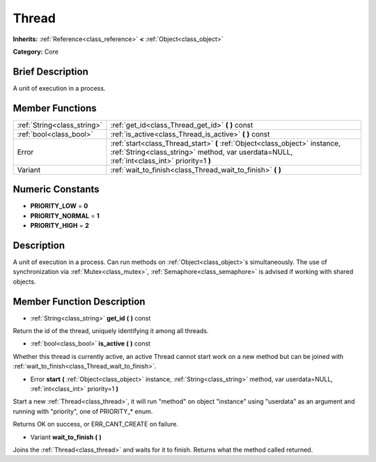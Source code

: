 .. Generated automatically by doc/tools/makerst.py in Godot's source tree.
.. DO NOT EDIT THIS FILE, but the doc/base/classes.xml source instead.

.. _class_Thread:

Thread
======

**Inherits:** :ref:`Reference<class_reference>` **<** :ref:`Object<class_object>`

**Category:** Core

Brief Description
-----------------

A unit of execution in a process.

Member Functions
----------------

+------------------------------+------------------------------------------------------------------------------------------------------------------------------------------------------------------------------+
| :ref:`String<class_string>`  | :ref:`get_id<class_Thread_get_id>`  **(** **)** const                                                                                                                        |
+------------------------------+------------------------------------------------------------------------------------------------------------------------------------------------------------------------------+
| :ref:`bool<class_bool>`      | :ref:`is_active<class_Thread_is_active>`  **(** **)** const                                                                                                                  |
+------------------------------+------------------------------------------------------------------------------------------------------------------------------------------------------------------------------+
| Error                        | :ref:`start<class_Thread_start>`  **(** :ref:`Object<class_object>` instance, :ref:`String<class_string>` method, var userdata=NULL, :ref:`int<class_int>` priority=1  **)** |
+------------------------------+------------------------------------------------------------------------------------------------------------------------------------------------------------------------------+
| Variant                      | :ref:`wait_to_finish<class_Thread_wait_to_finish>`  **(** **)**                                                                                                              |
+------------------------------+------------------------------------------------------------------------------------------------------------------------------------------------------------------------------+

Numeric Constants
-----------------

- **PRIORITY_LOW** = **0**
- **PRIORITY_NORMAL** = **1**
- **PRIORITY_HIGH** = **2**

Description
-----------

A unit of execution in a process. Can run methods on :ref:`Object<class_object>`s simultaneously. The use of synchronization via :ref:`Mutex<class_mutex>`, :ref:`Semaphore<class_semaphore>` is advised if working with shared objects.

Member Function Description
---------------------------

.. _class_Thread_get_id:

- :ref:`String<class_string>`  **get_id**  **(** **)** const

Return the id of the thread, uniquely identifying it among all threads.

.. _class_Thread_is_active:

- :ref:`bool<class_bool>`  **is_active**  **(** **)** const

Whether this thread is currently active, an active Thread cannot start work on a new method but can be joined with :ref:`wait_to_finish<class_Thread_wait_to_finish>`.

.. _class_Thread_start:

- Error  **start**  **(** :ref:`Object<class_object>` instance, :ref:`String<class_string>` method, var userdata=NULL, :ref:`int<class_int>` priority=1  **)**

Start a new :ref:`Thread<class_thread>`, it will run "method" on object "instance" using "userdata" as an argument and running with "priority", one of PRIORITY\_\* enum.

Returns OK on success, or ERR_CANT_CREATE on failure.

.. _class_Thread_wait_to_finish:

- Variant  **wait_to_finish**  **(** **)**

Joins the :ref:`Thread<class_thread>` and waits for it to finish. Returns what the method called returned.


